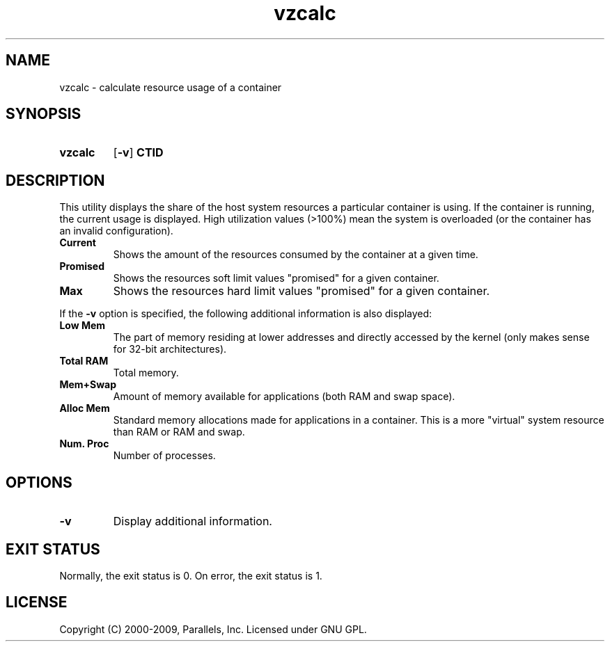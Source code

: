 .TH vzcalc 8 "10 Dec 2009" "OpenVZ" "Containers"
.SH NAME
vzcalc \- calculate resource usage of a container
.SH SYNOPSIS
.SY vzcalc
.OP -v
.B CTID
.YS
.SH DESCRIPTION
This utility displays the share of the host system resources a particular
container is using. If the container is running, the current usage is
displayed. High utilization values (>100%) mean the system is overloaded
(or the container has an invalid configuration).
.TP
.B Current
Shows the amount of the resources consumed by the container at a given time.
.TP
.B Promised
Shows the resources soft limit values "promised" for a given container.
.TP
.B Max
Shows the resources hard limit values "promised" for a given container.
.P
If the \fB-v\fR option is specified, the following additional information
is also displayed:
.TP
.B Low Mem
The part of memory residing at lower addresses and directly accessed
by the kernel (only makes sense for 32-bit architectures).
.TP
.B Total RAM
Total memory.
.TP
.B Mem+Swap
Amount of memory available for applications (both RAM and swap space).
.TP
.B Alloc Mem
Standard memory allocations made for applications in a container.
This is a more "virtual" system resource than RAM or RAM and swap.
.TP
.B Num. Proc
Number of processes.
.SH OPTIONS
.TP
.B -v
Display additional information.
.SH EXIT STATUS
Normally, the exit status is 0. On error, the exit status is 1.
.SH LICENSE
Copyright (C) 2000-2009, Parallels, Inc. Licensed under GNU GPL.
